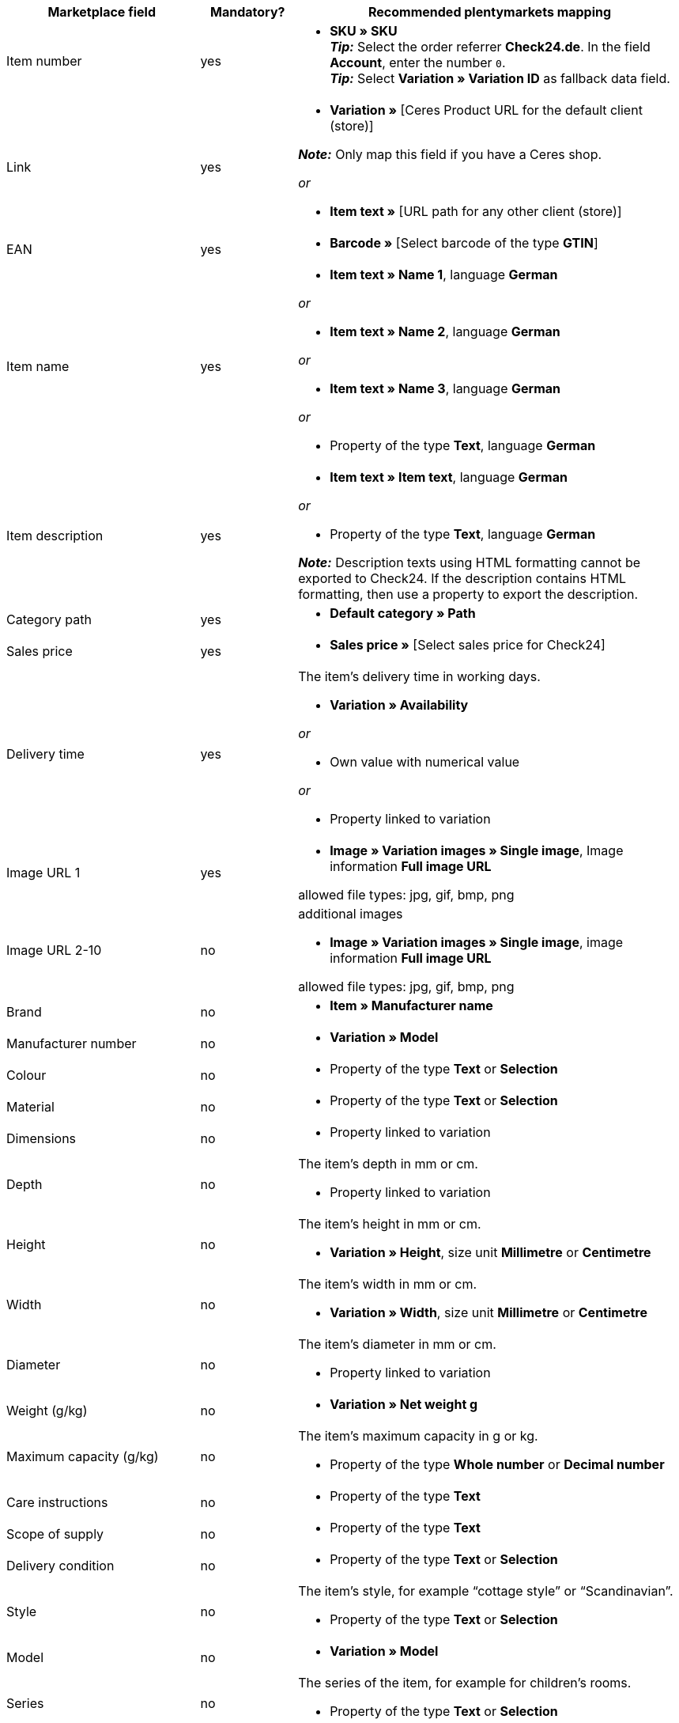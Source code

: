 [[table-recommended-mappings]]
[cols="2,1,4a"]
|===
|Marketplace field |Mandatory? |Recommended plentymarkets mapping

| Item number
| yes
| * *SKU » SKU* +
*_Tip:_* Select the order referrer *Check24.de*. In the field *Account*, enter the number `0`. +
*_Tip:_* Select *Variation » Variation ID* as fallback data field.

| Link
| yes
| * *Variation »* [Ceres Product URL for the default client (store)] +

*_Note:_* Only map this field if you have a Ceres shop.

_or_

* *Item text »* [URL path for any other client (store)]

| EAN
| yes
| * *Barcode »* [Select barcode of the type *GTIN*]

| Item name
| yes
| * *Item text » Name 1*, language *German*

_or_

* *Item text » Name 2*, language *German*

_or_

* *Item text » Name 3*, language *German*

_or_

* Property of the type *Text*, language *German*

| Item description
| yes
| * *Item text » Item text*, language *German*

_or_

* Property of the type *Text*, language *German*

*_Note:_* Description texts using HTML formatting cannot be exported to Check24. If the description contains HTML formatting, then use a property to export the description.

| Category path
| yes
| * *Default category » Path*

| Sales price
| yes
| * *Sales price »* [Select sales price for Check24]

| Delivery time
| yes
| The item’s delivery time in working days. +

* *Variation » Availability*

_or_

* Own value with numerical value

_or_

* Property linked to variation

| Image URL 1
| yes
| * *Image » Variation images » Single image*, Image information *Full image URL* +

allowed file types: jpg, gif, bmp, png

| Image URL 2-10
| no
| additional images +

* *Image » Variation images » Single image*, image information *Full image URL* +

allowed file types: jpg, gif, bmp, png

| Brand
| no
| * *Item » Manufacturer name*

| Manufacturer number
| no
| * *Variation » Model*

| Colour
| no
| * Property of the type *Text* or *Selection*

| Material
| no
| * Property of the type *Text* or *Selection*

| Dimensions
| no
| * Property linked to variation

| Depth
| no
| The item’s depth in mm or cm. +

* Property linked to variation

| Height
| no
| The item’s height in mm or cm. +

* *Variation » Height*, size unit *Millimetre* or *Centimetre*

| Width
| no
| The item’s width in mm or cm. +

* *Variation » Width*, size unit *Millimetre* or *Centimetre*

| Diameter
| no
| The item’s diameter in mm or cm. +

* Property linked to variation

| Weight (g/kg)
| no
| * *Variation » Net weight g*

| Maximum capacity (g/kg)
| no
| The item’s maximum capacity in g or kg. +

* Property of the type *Whole number* or *Decimal number*

| Care instructions
| no
| * Property of the type *Text*

| Scope of supply
| no
| * Property of the type *Text*

| Delivery condition
| no
| * Property of the type *Text* or *Selection*

| Style
| no
| The item’s style, for example “cottage style” or “Scandinavian”. +

* Property of the type *Text* or *Selection*

| Model
| no
| * *Variation » Model*

| Series
| no
| The series of the item, for example for children’s rooms. +

* Property of the type *Text* or *Selection*
|===

